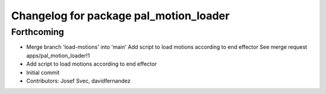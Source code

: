 ^^^^^^^^^^^^^^^^^^^^^^^^^^^^^^^^^^^^^^^
Changelog for package pal_motion_loader
^^^^^^^^^^^^^^^^^^^^^^^^^^^^^^^^^^^^^^^

Forthcoming
-----------
* Merge branch 'load-motions' into 'main'
  Add script to load motions according to end effector
  See merge request apps/pal_motion_loader!1
* Add script to load motions according to end effector
* Initial commit
* Contributors: Josef Svec, davidfernandez

